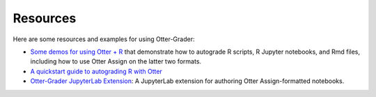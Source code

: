 Resources
=========

Here are some resources and examples for using Otter-Grader:

* `Some demos for using Otter + R <https://github.com/ucbds-infra/ottr-sample>`_ that demonstrate 
  how to autograde R scripts, R Jupyter notebooks, and Rmd files, including how to use Otter Assign 
  on the latter two formats.
* `A quickstart guide to autograding R with Otter 
  <https://econ140-spring2020.shinyapps.io/otter_quickstart/>`_
* `Otter-Grader JupyterLab Extension <https://github.com/chrispyles/otter-grader-labextension>`_: A
  JupyterLab extension for authoring Otter Assign-formatted notebooks.
